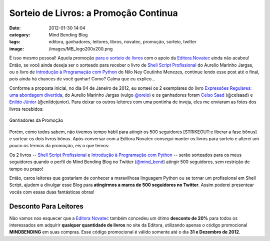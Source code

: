Sorteio de Livros: a Promoção Continua
######################################
:date: 2012-01-30 14:04
:category: Mind Bending Blog
:tags: editora, ganhadores, leitores, libros, novatec, promoção, sorteio, twitter
:image: /images/MB_logo200x200.png

É isso mesmo pessoal! Aquela promoção `para o sorteio de livros`_ com o
apoio da `Editora Novatec`_ ainda não acabou! Então, se você ainda
deseja ser o sorteado para receber o livro de `Shell Script
Profissional`_ do Aurelio Marinho Jargas, ou o livro de `Introdução à
Programação com Python`_ do Nilo Ney Coutinho Menezes, continue lendo
esse post até o final, pois ainda há chances de você ganhar! Como? Calma
que eu explico...

.. image:: {filename}/images/MB_logo200x200.png
	:align: center
	:target: {filename}/images/MB_logo200x200.png
	:alt: Mind Bending Logo

Conforme a proposta inicial, no dia 04 de Janeiro de 2012, eu sorteei os
2 exemplares do livro `Expressões Regulares: uma abordagem divertida`_,
do Aurelio Marinho Jargas (vulgo `@oreio`_) e os ganhadores foram `Celso
Saad`_ (@celsaad) e `Enildo Júnior`_ (@enildojunior). Para deixar os
outros leitores com uma pontinha de inveja, eles me enviaram as fotos
dos livros recebidos:

.. more

.. figure:: {filename}/images/ganhadores.png
	:align: center
	:target: {filename}/images/ganhadores.png
	:alt: Ganhadores da Promoção

        Ganhadores da Promoção

Porém, como todos sabem, não tivemos tempo hábil para atingir os 500
seguidores [STRIKEOUT:e liberar a fase bônus] e sortear os dois livros
bônus. Após conversar com a Editora Novatec consegui manter os livros
para sorteio e alterei um pouco os termos da promoção, eis o que temos:

Os 2 livros -- `Shell Script Profissional`_ e `Introdução à Programação
com Python`_ -- serão sorteados para os meus seguidores quando o perfil
do Mind Bending Blog no Twitter (`@mind\_bend`_) atingir 500 seguidores,
sem restrição de tempo ou prazo!

Então, caros leitores que gostariam de conhecer a maravilhosa linguagem
Python ou se tornar um profissional em Shell Script, ajudem a divulgar
esse Blog para **atingirmos a marca de 500 seguidores no Twitter**.
Assim poderei presentear vocês com essas duas fantásticas obras!

Desconto Para Leitores
----------------------

Não vamos nos esquecer que a `Editora Novatec`_ também concedeu um ótimo
**desconto de 20%** para todos os interessados em adquirir **qualquer
quantidade de livros** no site da Editora, utilizando apenas o código
promocional **MINDBENDING** em suas compras. Esse código promocional é
válido somente até o dia **31 e Dezembro de 2012**.

.. _para o sorteio de livros: /pt/mind-bending-sorteio-de-natal/
.. _Editora Novatec: https://www.novatec.com.br
.. _Shell Script Profissional: http://www.novatec.com.br/livros/shellscript/
.. _Introdução à Programação com Python: http://www.novatec.com.br/livros/intropython/
.. _`Expressões Regulares: uma abordagem divertida`: http://www.novatec.com.br/livros/expressoesregulares/
.. _@oreio: http://twitter.com/oreio
.. _Celso Saad: https://twitter.com/#!/magnunleno/status/154674557863735296
.. _Enildo Júnior: https://twitter.com/#!/magnunleno/status/154675826577768448
.. _@mind\_bend: https://twitter.com/#!/magnunleno

